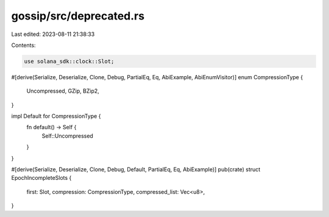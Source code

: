 gossip/src/deprecated.rs
========================

Last edited: 2023-08-11 21:38:33

Contents:

.. code-block:: rs

    use solana_sdk::clock::Slot;

#[derive(Serialize, Deserialize, Clone, Debug, PartialEq, Eq, AbiExample, AbiEnumVisitor)]
enum CompressionType {
    Uncompressed,
    GZip,
    BZip2,
}

impl Default for CompressionType {
    fn default() -> Self {
        Self::Uncompressed
    }
}

#[derive(Serialize, Deserialize, Clone, Debug, Default, PartialEq, Eq, AbiExample)]
pub(crate) struct EpochIncompleteSlots {
    first: Slot,
    compression: CompressionType,
    compressed_list: Vec<u8>,
}



